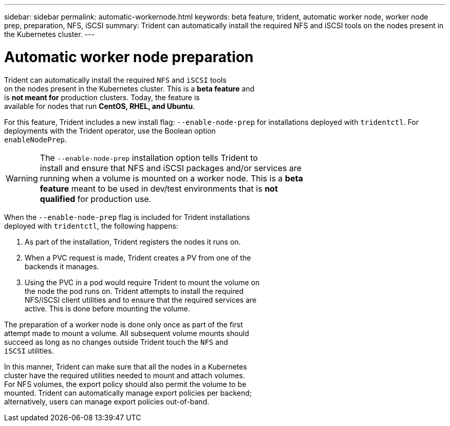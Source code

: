 ---
sidebar: sidebar
permalink: automatic-workernode.html
keywords: beta feature, trident, automatic worker node, worker node prep, preparation, NFS, iSCSI
summary: Trident can automatically install the required NFS and iSCSI tools on the nodes present in the Kubernetes cluster.
---

= Automatic worker node preparation
:hardbreaks:
:icons: font
:imagesdir: ../media/

Trident can automatically install the required `NFS` and `iSCSI` tools
on the nodes present in the Kubernetes cluster. This is a *beta feature* and
is *not meant for* production clusters. Today, the feature is
available for nodes that run *CentOS, RHEL, and Ubuntu*.

For this feature, Trident includes a new install flag: `--enable-node-prep` for installations deployed with `tridentctl`. For deployments with the Trident operator, use the Boolean option
`enableNodePrep`.

WARNING: The `--enable-node-prep` installation option tells Trident to
install and ensure that NFS and iSCSI packages and/or services are
running when a volume is mounted on a worker node. This is a *beta
feature* meant to be used in dev/test environments that is *not
qualified* for production use.

When the `--enable-node-prep` flag is included for Trident installations
deployed with `tridentctl`, the following happens:

. As part of the installation, Trident registers the nodes it runs on.
. When a PVC request is made, Trident creates a PV from one of the
backends it manages.
. Using the PVC in a pod would require Trident to mount the volume on
the node the pod runs on. Trident attempts to install the required
NFS/iSCSI client utilities and to ensure that the required services are
active. This is done before mounting the volume.

The preparation of a worker node is done only once as part of the first
attempt made to mount a volume. All subsequent volume mounts should
succeed as long as no changes outside Trident touch the `NFS` and
`iSCSI` utilities.

In this manner, Trident can make sure that all the nodes in a Kubernetes
cluster have the required utilities needed to mount and attach volumes.
For NFS volumes, the export policy should also permit the volume to be
mounted. Trident can automatically manage export policies per backend;
alternatively, users can manage export policies out-of-band.
